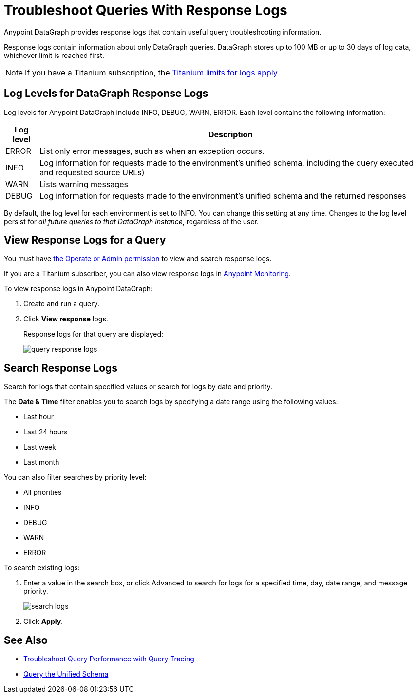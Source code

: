 = Troubleshoot Queries With Response Logs

Anypoint DataGraph provides response logs that contain useful query troubleshooting information.

Response logs contain information about only DataGraph queries. DataGraph stores up to 100 MB  or up to 30 days of log data, whichever limit is reached first.

[NOTE]
--
If you have a Titanium subscription, the xref:monitoring::performance-and-impact.adoc#titanium-subscription-limits[Titanium limits for logs apply].
--

== Log Levels for DataGraph Response Logs

Log levels for Anypoint DataGraph include INFO, DEBUG, WARN, ERROR. Each level contains the following information:

[%header%autowidth.spread]
|===
|Log level |Description
|ERROR |List only error messages, such as when an exception occurs.
|INFO |Log information for requests made to the environment’s unified schema, including the query executed and requested source URLs)
|WARN |Lists warning messages
|DEBUG |Log information for requests made to the environment’s unified schema and the returned responses
|===

By default, the log level for each environment is set to INFO. You can change this setting at any time. Changes to the log level persist for _all future queries to that DataGraph instance_, regardless of the user.

== View Response Logs for a Query

You must have xref:permissions.adoc[the Operate or Admin permission] to view and search response logs.

If you are a Titanium subscriber, you can also view response logs in xref:monitoring::logs.adoc[Anypoint Monitoring].

To view response logs in Anypoint DataGraph:

. Create and run a query.
. Click *View response* logs.
+
Response logs for that query are displayed:
+
image::query-response-logs.png[]

== Search Response Logs

Search for logs that contain specified values or search for logs by date and priority.

The *Date & Time* filter enables you to search logs by specifying a date range using the following values:

* Last hour
* Last 24 hours
* Last week
* Last month

You can also filter searches by priority level:

* All priorities
* INFO
* DEBUG
* WARN
* ERROR

To search existing logs:

. Enter a value in the search box, or click Advanced to search for logs for a specified time, day, date range, and message priority.
+
image::search-logs.png[]
. Click *Apply*.

== See Also
* xref:troubleshoot-query-traces.adoc[Troubleshoot Query Performance with Query Tracing]
* xref:query-unified-schema.adoc[Query the Unified Schema]
